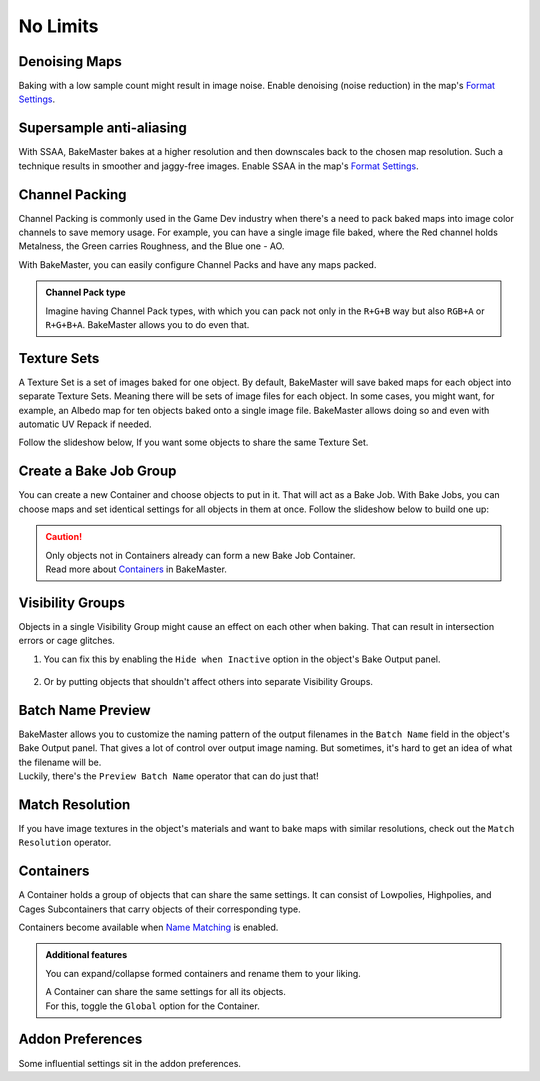 =========
No Limits
=========

Denoising Maps
==============

Baking with a low sample count might result in image noise. Enable denoising (noise reduction) in the map's `Format Settings <../start/maps.html#format-settings>`__.

.. todo:: Images showing a difference between denoised and not denoised images.

Supersample anti-aliasing
=========================

With SSAA, BakeMaster bakes at a higher resolution and then downscales back to the chosen map resolution. Such a technique results in smoother and jaggy-free images. Enable SSAA in the map's `Format Settings <../start/maps.html#format-settings>`__.

.. todo:: Images showing a difference between no SSAA and different SSAA values.

Channel Packing
===============

Channel Packing is commonly used in the Game Dev industry when there's a need to pack baked maps into image color channels to save memory usage. For example, you can have a single image file baked, where the Red channel holds Metalness, the Green carries Roughness, and the Blue one - AO.

With BakeMaster, you can easily configure Channel Packs and have any maps packed.

.. todo:: Slideshow showing how to create and configure a Channel Pack.

.. admonition:: Channel Pack type
    :class: important

    Imagine having Channel Pack types, with which you can pack not only in the ``R+G+B`` way but also ``RGB+A`` or ``R+G+B+A``. BakeMaster allows you to do even that.

    .. todo:: Image requested showing the list of available channel pack types.

Texture Sets
============

A Texture Set is a set of images baked for one object. By default, BakeMaster will save baked maps for each object into separate Texture Sets. Meaning there will be sets of image files for each object. In some cases, you might want, for example, an Albedo map for ten objects baked onto a single image file. BakeMaster allows doing so and even with automatic UV Repack if needed.

Follow the slideshow below, If you want some objects to share the same Texture Set.

.. todo:: Slideshow showing how to create and configure a Texture Set.

Create a Bake Job Group
=======================

You can create a new Container and choose objects to put in it. That will act as a Bake Job. With Bake Jobs, you can choose maps and set identical settings for all objects in them at once. Follow the slideshow below to build one up:

.. todo:: Slideshow showing how to create a Bake Job.

.. caution:: 
    | Only objects not in Containers already can form a new Bake Job Container.
    | Read more about `Containers <./nolimits.html#containers>`__ in BakeMaster.

Visibility Groups
=================

Objects in a single Visibility Group might cause an effect on each other when baking. That can result in intersection errors or cage glitches.

.. todo:: Image requested showing the intersection errors or cage glitches.

1. You can fix this by enabling the ``Hide when Inactive`` option in the object's Bake Output panel.

    .. todo:: Image requested showing the hide when inactive property and its description.

2. Or by putting objects that shouldn't affect others into separate Visibility Groups.

    .. todo:: Image requested showing the VG Index property and its description.

Batch Name Preview
==================

| BakeMaster allows you to customize the naming pattern of the output filenames in the ``Batch Name`` field in the object's Bake Output panel. That gives a lot of control over output image naming. But sometimes, it's hard to get an idea of what the filename will be.
| Luckily, there's the ``Preview Batch Name`` operator that can do just that!

.. todo:: Gif requested showing how the preview batch name operator works.

Match Resolution
================

If you have image textures in the object's materials and want to bake maps with similar resolutions, check out the ``Match Resolution`` operator.

.. todo:: Gif requested showing how to use the match resolution operator.

Containers
==========

A Container holds a group of objects that can share the same settings. It can consist of Lowpolies, Highpolies, and Cages Subcontainers that carry objects of their corresponding type.

Containers become available when `Name Matching <../start/objects.html#name-matching>`__ is enabled.

.. admonition:: Additional features
    :class: important

    You can expand/collapse formed containers and rename them to your liking.

    .. todo:: Gif showing how to rename and collapse containers.

    | A Container can share the same settings for all its objects.
    | For this, toggle the ``Global`` option for the Container.

    .. todo:: Gif showing the container's global option.

Addon Preferences
=================

Some influential settings sit in the addon preferences.

.. todo:: Gif requested showing hot to access the addon preferences.

.. todo:: Slideshow of images showing the addon preferences' settings.